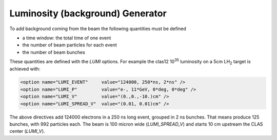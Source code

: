 .. _luminosity:


Luminosity (background) Generator
---------------------------------

To add background coming from the beam the following quantities must be defined

* a time window: the total time of one event
* the number of beam particles for each event
* the number of beam bunches

These quantities are defined with the *LUMI* options. For example the clas12 10\ :sup:`35` luminosity
on a 5cm LH\ :sub:`2` target is achieved with:

.. code-block:: bash

	<option name="LUMI_EVENT"     value="124000, 250*ns, 2*ns" />
	<option name="LUMI_P"         value="e-, 11*GeV, 0*deg, 0*deg" />
	<option name="LUMI_V"         value="(0.,0.,-10.)cm" />
	<option name="LUMI_SPREAD_V"  value="(0.01, 0.01)cm" />

The above directives add 124000 electrons in a 250 ns long event, grouped in 2 ns bunches.
That means produce 125 bunches, with 992 particles each.
The beam is 100 micron wide (*LUMI_SPREAD_V*) and starts 10 cm upstream the CLAS center (*LUMI_V*).


